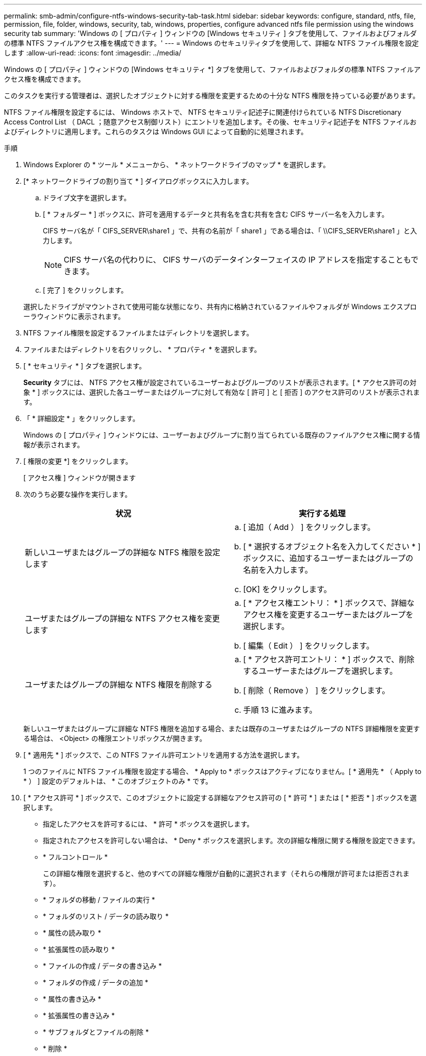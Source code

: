 ---
permalink: smb-admin/configure-ntfs-windows-security-tab-task.html 
sidebar: sidebar 
keywords: configure, standard, ntfs, file, permission, file, folder, windows, security, tab, windows, properties, configure advanced ntfs file permission using the windows security tab 
summary: 'Windows の [ プロパティ ] ウィンドウの [Windows セキュリティ ] タブを使用して、ファイルおよびフォルダの標準 NTFS ファイルアクセス権を構成できます。' 
---
= Windows のセキュリティタブを使用して、詳細な NTFS ファイル権限を設定します
:allow-uri-read: 
:icons: font
:imagesdir: ../media/


[role="lead"]
Windows の [ プロパティ ] ウィンドウの [Windows セキュリティ *] タブを使用して、ファイルおよびフォルダの標準 NTFS ファイルアクセス権を構成できます。

このタスクを実行する管理者は、選択したオブジェクトに対する権限を変更するための十分な NTFS 権限を持っている必要があります。

NTFS ファイル権限を設定するには、 Windows ホストで、 NTFS セキュリティ記述子に関連付けられている NTFS Discretionary Access Control List （ DACL ；随意アクセス制御リスト）にエントリを追加します。その後、セキュリティ記述子を NTFS ファイルおよびディレクトリに適用します。これらのタスクは Windows GUI によって自動的に処理されます。

.手順
. Windows Explorer の * ツール * メニューから、 * ネットワークドライブのマップ * を選択します。
. [* ネットワークドライブの割り当て * ] ダイアログボックスに入力します。
+
.. ドライブ文字を選択します。
.. [ * フォルダー * ] ボックスに、許可を適用するデータと共有名を含む共有を含む CIFS サーバー名を入力します。
+
CIFS サーバ名が「 CIFS_SERVER\share1 」で、共有の名前が「 share1 」である場合は、「 \\CIFS_SERVER\share1 」と入力します。

+
[NOTE]
====
CIFS サーバ名の代わりに、 CIFS サーバのデータインターフェイスの IP アドレスを指定することもできます。

====
.. [ 完了 ] をクリックします。


+
選択したドライブがマウントされて使用可能な状態になり、共有内に格納されているファイルやフォルダが Windows エクスプローラウィンドウに表示されます。

. NTFS ファイル権限を設定するファイルまたはディレクトリを選択します。
. ファイルまたはディレクトリを右クリックし、 * プロパティ * を選択します。
. [ * セキュリティ * ] タブを選択します。
+
*Security* タブには、 NTFS アクセス権が設定されているユーザーおよびグループのリストが表示されます。[ * アクセス許可の対象 * ] ボックスには、選択した各ユーザーまたはグループに対して有効な [ 許可 ] と [ 拒否 ] のアクセス許可のリストが表示されます。

. 「 * 詳細設定 * 」をクリックします。
+
Windows の [ プロパティ ] ウィンドウには、ユーザーおよびグループに割り当てられている既存のファイルアクセス権に関する情報が表示されます。

. [ 権限の変更 *] をクリックします。
+
[ アクセス権 ] ウィンドウが開きます

. 次のうち必要な操作を実行します。
+
|===
| 状況 | 実行する処理 


 a| 
新しいユーザまたはグループの詳細な NTFS 権限を設定します
 a| 
.. [ 追加（ Add ） ] をクリックします。
.. [ * 選択するオブジェクト名を入力してください * ] ボックスに、追加するユーザーまたはグループの名前を入力します。
.. [OK] をクリックします。




 a| 
ユーザまたはグループの詳細な NTFS アクセス権を変更します
 a| 
.. [ * アクセス権エントリ： * ] ボックスで、詳細なアクセス権を変更するユーザーまたはグループを選択します。
.. [ 編集（ Edit ） ] をクリックします。




 a| 
ユーザまたはグループの詳細な NTFS 権限を削除する
 a| 
.. [ * アクセス許可エントリ： * ] ボックスで、削除するユーザーまたはグループを選択します。
.. [ 削除（ Remove ） ] をクリックします。
.. 手順 13 に進みます。


|===
+
新しいユーザまたはグループに詳細な NTFS 権限を追加する場合、または既存のユーザまたはグループの NTFS 詳細権限を変更する場合は、 <Object> の権限エントリボックスが開きます。

. [ * 適用先 * ] ボックスで、この NTFS ファイル許可エントリを適用する方法を選択します。
+
1 つのファイルに NTFS ファイル権限を設定する場合、 * Apply to * ボックスはアクティブになりません。[ * 適用先 * （ Apply to * ） ] 設定のデフォルトは、 * このオブジェクトのみ * です。

. [ * アクセス許可 * ] ボックスで、このオブジェクトに設定する詳細なアクセス許可の [ * 許可 * ] または [ * 拒否 * ] ボックスを選択します。
+
** 指定したアクセスを許可するには、 * 許可 * ボックスを選択します。
** 指定されたアクセスを許可しない場合は、 * Deny * ボックスを選択します。次の詳細な権限に関する権限を設定できます。
** * フルコントロール *
+
この詳細な権限を選択すると、他のすべての詳細な権限が自動的に選択されます（それらの権限が許可または拒否されます）。

** * フォルダの移動 / ファイルの実行 *
** * フォルダのリスト / データの読み取り *
** * 属性の読み取り *
** * 拡張属性の読み取り *
** * ファイルの作成 / データの書き込み *
** * フォルダの作成 / データの追加 *
** * 属性の書き込み *
** * 拡張属性の書き込み *
** * サブフォルダとファイルの削除 *
** * 削除 *
** * 読み取り許可 *
** * 権限の変更 *
** * 所有権を取りなさい *


+
[NOTE]
====
いずれかの詳細な権限ボックスを選択できない場合、その権限は親オブジェクトから継承されます。

====
. このオブジェクトのサブフォルダとファイルにこれらのアクセス権を継承させる場合は、 [ このコンテナ内のオブジェクトまたはコンテナにこれらのアクセス権を適用する *] ボックスをオンにします。
. [OK] をクリックします。
. NTFS 権限の追加、削除、または編集が完了したら、このオブジェクトの継承設定を指定します。
+
** [ このオブジェクトの親から継承可能な権限を含める *] ボックスをオンにします。
+
これがデフォルトです。

** [ このオブジェクトから継承可能な権限ですべての子オブジェクトを置換する *] ボックスをオンにします。
+
この設定は、 1 つのファイルに NTFS ファイルアクセス権を設定する場合は、 [ アクセス権 ] ボックスには表示されません。

+
[NOTE]
====
この設定を選択する場合は注意が必要です。この設定を選択すると、すべての子オブジェクトの既存の権限がすべて削除され、このオブジェクトの権限設定に置き換えられます。削除する必要がなかった権限が誤って削除される可能性があります。これは、 mixed セキュリティ形式のボリュームまたは qtree でアクセス権を設定する場合に特に重要です。子オブジェクトが UNIX 対応のセキュリティ形式を使用している場合に、このような子オブジェクトに NTFS 権限を適用すると、 ONTAP によってこれらのオブジェクトが UNIX セキュリティ形式から NTFS セキュリティ形式に変更され、これらの子オブジェクトのすべての UNIX 権限が NTFS 権限に置き換えられます。

====
** 両方のボックスを選択します。
** どちらのボックスも選択しない。


. *OK* をクリックして、 *Permissions * ボックスを閉じます。
. OK * をクリックして、 * <Object>* の高度なセキュリティ設定ボックスを閉じます。
+
詳細な NTFS 権限の設定方法の詳細については、 Windows のマニュアルを参照してください。



xref:../nas-audit/create-ntfs-security-descriptor-file-task.adoc[CLI を使用して、 NTFS ファイルおよびフォルダに対してファイルセキュリティを設定および適用します]

xref:display-file-security-ntfs-style-volumes-task.adoc[NTFS セキュリティ形式のボリュームのファイルセキュリティに関する情報を表示する]

xref:display-file-security-mixed-style-volumes-task.adoc[mixed セキュリティ形式のボリュームのファイルセキュリティに関する情報を表示する]

xref:display-file-security-unix-style-volumes-task.adoc[UNIX セキュリティ形式のボリュームのファイルセキュリティに関する情報を表示する]
